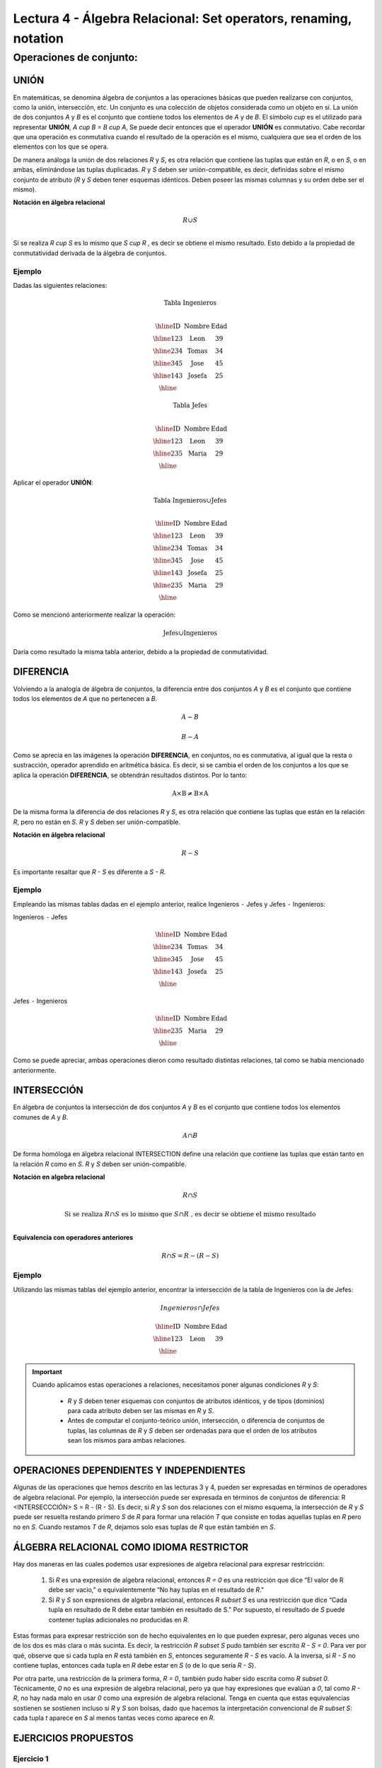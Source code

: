 Lectura 4 - Álgebra Relacional: Set operators, renaming, notation
===================================================================

Operaciones de conjunto:
------------------------

.. index:: Operaciones de conjunto:

UNIÓN
*****

En matemáticas, se denomina álgebra de conjuntos a las operaciones básicas que pueden realizarse con conjuntos, como la unión, intersección, etc. Un conjunto es una colección de objetos considerada como un objeto en sí. La unión de dos conjuntos `A` y `B` es el conjunto que contiene todos los elementos de `A` y de `B`.
El símbolo `\cup` es el utilizado para representar **UNIÓN**, `A \cup B = B \cup A`, Se puede decir entonces que el operador **UNIÓN** es conmutativo. Cabe recordar que una operación es conmutativa cuando el resultado de la operación es el mismo, cualquiera que sea el orden de los elementos con los que se opera.  

.. image:: ../../../sql-course/src/union.png
   :align: center

De manera análoga la unión de dos relaciones `R` y `S`, es otra relación que contiene las tuplas que están en `R`, o en `S`, o en ambas, eliminándose las tuplas duplicadas. `R` y `S` deben ser unión-compatible, es decir, definidas sobre el mismo conjunto de atributo (`R` y `S` deben tener esquemas idénticos. Deben poseer las mismas columnas y su orden debe ser el mismo).

**Notación en álgebra relacional**

.. math::

    R \cup S \\

Si se realiza `R \cup S` es lo mismo que  `S \cup R` , es decir se obtiene el mismo resultado. Esto debido a la propiedad de conmutatividad derivada de la álgebra de conjuntos.


Ejemplo 
^^^^^^^^
Dadas las siguientes relaciones:

.. math::
 \textbf{Tabla Ingenieros} \\

   \begin{array}{|c|c|c|}
        \hline
         \textbf{ID} & \textbf{Nombre} & \textbf{Edad}\\
        \hline
        123 & \text{Leon}   & 39\\
        \hline
        234 & \text{Tomas}  & 34\\
        \hline
        345 & \text{Jose}   & 45\\
        \hline
        143 & \text{Josefa} & 25\\
        \hline
   \end{array}

.. math::
 \textbf{Tabla Jefes} \\

      \begin{array}{|c|c|c|}
        \hline
         \textbf{ID} & \textbf{Nombre} & \textbf{Edad}\\
        \hline
        123 & \text{Leon}   & 39\\
        \hline
        235 & \text{Maria}   & 29\\
        \hline
      \end{array}

Aplicar el operador **UNIÓN**:

.. math::

 \textbf{Tabla Ingenieros} \cup  \textbf{Jefes}  \\

   \begin{array}{|c|c|c|}
        \hline
         \textbf{ID} & \textbf{Nombre} & \textbf{Edad}\\
        \hline
        123 & \text{Leon}   & 39\\
        \hline
        234 & \text{Tomas}  & 34\\
        \hline
        345 & \text{Jose}   & 45\\
        \hline
        143 & \text{Josefa} & 25\\
        \hline
        235 & \text{Maria} & 29\\
        \hline
   \end{array}

Como se mencionó anteriormente realizar la operación: 

.. math::
	\text{Jefes} \cup \text{Ingenieros}

Daría como resultado la misma tabla anterior, debido a la propiedad de conmutatividad.

DIFERENCIA
**********

Volviendo a la analogía de álgebra de conjuntos, la diferencia entre dos conjuntos `A` y `B` es el conjunto que contiene todos los elementos de `A` que no pertenecen a `B`.

.. math:: A-B

.. image:: ../../../sql-course/src/a-b.png
   :align: center

.. math::
	B-A

.. image:: ../../../sql-course/src/b-a.png
   :align: center

Como se aprecia en las imágenes la operación **DIFERENCIA**, en conjuntos, no es conmutativa, al igual que la resta o sustracción, operador aprendido en aritmética básica. Es decir, si se cambia el orden de los conjuntos a los  que se aplica la operación **DIFERENCIA**, se obtendrán resultados distintos. Por lo tanto:

.. math::
    \text{A} \times \text{B} \neq  \text{B} \times \text{A}    


De la misma forma la diferencia de dos relaciones `R` y `S`, es otra relación que contiene las tuplas que están en la relación `R`, pero no están en `S`.
`R` y `S` deben ser unión-compatible.

**Notación en álgebra relacional**

.. math::

    R - S

Es importante resaltar que `R - S` es diferente a `S - R`.


Ejemplo 
^^^^^^^^

Empleando las mismas tablas dadas en el ejemplo anterior, realice Ingenieros
``-`` Jefes y Jefes ``-`` Ingenieros:

Ingenieros ``-`` Jefes

.. math::

   \begin{array}{|c|c|c|}
        \hline
         \textbf{ID} & \textbf{Nombre} & \textbf{Edad}\\
        \hline
        234 & \text{Tomas}  & 34\\
        \hline
        345 & \text{Jose}   & 45\\
        \hline
        143 & \text{Josefa} & 25\\
        \hline
   \end{array}

Jefes ``-`` Ingenieros

.. math::

   \begin{array}{|c|c|c|}
        \hline
        \textbf{ID} & \textbf{Nombre} & \textbf{Edad}\\
        \hline
        235 & \text{Maria} & 29\\
        \hline
   \end{array}

Como se puede apreciar, ambas operaciones dieron como resultado distintas relaciones, tal como se había mencionado anteriormente.

INTERSECCIÓN
************

En  álgebra de conjuntos la intersección de dos conjuntos `A` y `B` es el conjunto que contiene todos los elementos comunes de `A` y `B`. 

.. math::
    A \cap B

.. image:: ../../../sql-course/src/inter.png
   :align: center

De forma homóloga en álgebra relacional INTERSECTION define una relación que contiene las tuplas que están tanto en la relación `R` como en `S`. `R` y `S` deben ser unión-compatible.

**Notación en algebra relacional**

.. math::
    R \cap S

.. math::
    \text{ Si se realiza } R \cap S \text{ es lo mismo que }  S \cap R \text{ , es decir se obtiene el mismo resultado} \\

**Equivalencia con operadores anteriores**

.. math::
    R \cap S= R-(R-S)

Ejemplo 
^^^^^^^^

Utilizando las mismas tablas del ejemplo anterior, encontrar la intersección de la tabla de Ingenieros con la de Jefes:

.. math::
    Ingenieros \cap Jefes

      \begin{array}{|c|c|c|}
        \hline
         \textbf{ID} & \textbf{Nombre} & \textbf{Edad}\\
        \hline
        123 & \text{Leon}   & 39\\
        \hline
      \end{array}

.. important::

   Cuando aplicamos estas operaciones a relaciones, necesitamos poner algunas condiciones `R` y `S`:

      * `R` y `S` deben tener esquemas con conjuntos de atributos idénticos, y de tipos (dominios) para cada atributo deben ser las mismas en `R` y `S`.
      * Antes de computar el conjunto-teórico unión, intersección, o diferencia de conjuntos de tuplas, las columnas de `R` y `S` deben ser ordenadas para que el orden de los atributos sean los mismos para ambas relaciones.

OPERACIONES DEPENDIENTES Y INDEPENDIENTES
*****************************************

Algunas de las operaciones que hemos descrito en las lecturas 3 y 4, pueden ser expresadas en términos de operadores de algebra relacional. 
Por ejemplo, la intersección puede ser expresada en términos de conjuntos de diferencia: R <INTERSECCCIÓN> S = R - (R - S). Es decir, si `R` y `S` son dos relaciones con el mismo esquema, la intersección de `R` y `S` puede ser resuelta restando primero `S` de `R` para formar una relación `T` que consiste en todas aquellas tuplas en `R` pero no en `S`. Cuando restamos `T` de `R`, dejamos solo esas tuplas de `R` que están también en `S`.


ÁLGEBRA RELACIONAL COMO IDIOMA RESTRICTOR
*****************************************

Hay dos maneras en las cuales podemos usar expresiones de algebra relacional para expresar restricción:

   1. Si `R` es una expresión de algebra relacional, entonces `R = 0` es una restricción que dice “El valor de R debe ser vacio,” o equivalentemente “No hay tuplas en el resultado de `R`."
   2. Si `R` y `S` son expresiones de algebra relacional, entonces `R \subset S` es una restricción que dice “Cada tupla en resultado de R debe estar también en resultado de S." Por supuesto, el resultado de `S` puede contener tuplas adicionales no producidas en `R`.

Estas formas para expresar restricción son de hecho equivalentes en lo que pueden expresar, pero algunas veces uno de los dos es más clara o más sucinta. Es decir, la restricción `R \subset S` pudo también ser escrito `R - S = 0`. Para ver por qué, observe que si cada tupla en `R` está también en `S`, entonces seguramente `R - S` es vacío. A la inversa, si `R - S` no contiene tuplas, entonces cada tupla en `R` debe estar en `S` (o de lo que sería `R - S`).

Por otra parte, una restricción de la primera forma, `R = 0`, también pudo haber sido escrita como `R \subset 0`. Técnicamente, `0` no es una expresión de algebra relacional, pero ya que hay expresiones que evalúan a `0`, tal como `R - R`, no hay nada malo en usar `0` como una expresión de algebra relacional. Tenga en cuenta que estas equivalencias sostienen se sostienen incluso si `R` y `S` son bolsas, dado que hacemos la interpretación convencional de `R \subset S`: cada tupla `t` aparece en `S` al menos tantas veces como aparece en `R`.


EJERCICIOS PROPUESTOS
*********************

Ejercicio 1
^^^^^^^^^^^^
Las relaciones base que forman la base de datos de un video club son las siguientes:

* SOCIO(**codsocio**,nombre,direccion,telefono)

* PELICULA(**codpeli**,titulo,genero)

* CINTA(**codcinta**,codpeli)

* PRESTAMO(**codsocio,codcinta,fecha**,pres_dev)

* LISTA_ESPERA(**codsocio,codpeli**,fecha)

SOCIO: almacena los datos de cada uno de los socios del video club: código del socio, nombre, dirección y teléfono.

PELÍCULA: almacena información sobre cada una de las películas de las cuales tiene copias el vídeo club: código de la película, título y género (terror, comedia, etc.).

CINTA: almacena información referente a las copias que hay de cada película (copias distintas de una misma película tendrán distinto código de cinta).

PRÉSTAMO: almacena información de los préstamos que se han realizado. Cada préstamo es de una cinta a un socio en una fecha. Si el préstamo aún no ha finalizado, pres_dev tiene el valor 'prestada'; si no su valor es 'devuelta'.

LISTA_ESPERA: almacena información sobre los socios que esperan a que haya copias disponibles de películas, para tomarlas prestadas. Se guarda también la fecha en que comenzó la espera para mantener el orden. Es importante tener en cuenta que cuando el socio consigue la película esperada, éste desaparece de la lista de espera.

En las relaciones anteriores, son claves primarias los atributos y grupos de atributos que aparecen en negrita. Las claves ajenas se muestran en los siguientes diagramas referenciales:

Resolver las siguientes consultas mediante el álgebra relacional (recuerde que en la lectura 3 también se dieron algunos operadores de álgebra relacional):

1.1. Seleccionar todos los socios que se llaman: "Charles".

**Respuesta**

.. math::
    \sigma_{\text{nombre='Charles'}} \text{(SOCIO)}

1.2. Seleccionar el código socio de todos los socios que se llaman: "Charles".

**Respuesta**

.. math::
    \pi_{\text{codsocio}}(\sigma_{\text{nombre='Charles'}} \text{(SOCIO))}

1.3. Seleccionar los nombres de las películas que se encuentran en lista de espera.

**Respuesta**

.. math::
    \pi_{\text{titulo}}(\text{PELICULA} \rhd \hspace{-0.1cm} \lhd \text{LISTA ESPERA})


1.4. Obtener los nombres de los socios que esperan películas.

**Respuesta**

.. math::
    \pi_{\text{nombre}}(\text{SOCIO} \rhd \hspace{-0.1cm} \lhd \text{LISTA ESPERA})

1.5. Obtener los nombres de los socios que tienen actualmente prestada una película que ya tuvieron prestada con anterioridad.

**Respuesta**

.. math::
    \pi_{\text{nombre}} ( \{(\text{PRESTAMO} \rhd \hspace{-0.1cm} \lhd_{ (\text{pres_dev='prestada'})} \text{CINTA}) \cap (\text{PRESTAMO} \rhd \hspace{-0.1cm} \lhd_{(\text{pres_dev='devuelta'})} \text{CINTA})\} \rhd \hspace{-0.1cm}\lhd \text{SOCIO})


1.6. Obtener los títulos de las películas que nunca han sido prestadas.

**Respuesta**

.. math::
    \pi_{\text{titulo}} \{(\pi_{\text{codpeli}} \text{PELICULA}  - \pi_{\text{codpeli}} (\text{PRESTAMO} \rhd \hspace{-0.1cm} \lhd \text{CINTA}) ) \rhd \hspace{-0.1cm} \lhd \text{PELICULA}\}

(todas las películas) menos (las películas que han sido prestadas alguna vez)

1.7. Obtener los nombres de los socios que han tomado prestada la película “WALL*E” alguna  vez o que están esperando para tomarla prestada.

**Respuesta**

.. math::
    \pi_{\text{codsocio,nombre}}((\text{SOCIO} \rhd \hspace{-0.1cm} \lhd \text{PRESTAMO} \rhd \hspace{-0.1cm} \lhd \text{CINTA} \rhd \hspace{-0.1cm} \lhd_{\text{titulo='WALL*E'}} \text{PELICULA}) \cup \\ (\text{SOCIO} \rhd \hspace{-0.1cm} \lhd \text{LISTA_ESPERA} \rhd \hspace{-0.1cm} \lhd_{\text{titulo='WALL*E'}} \text{PELICULA}) )

1.8. Obtener los nombres de los socios que han tomado prestada la película “WALL*E” alguna vez y que además están en su lista de espera.

**Respuesta**

.. math::
    \pi_{\text{codsocio,nombre}}((\text{SOCIO} \rhd \hspace{-0.1cm} \lhd \text{PRESTAMO} \rhd \hspace{-0.1cm} \lhd \text{CINTA} \rhd \hspace{-0.1cm} \lhd_{\text{titulo='WALL*E'}} \text{PELICULA}) \cap \\ (\text{SOCIO} \rhd \hspace{-0.1cm} \lhd \text{LISTA_ESPERA} \rhd \hspace{-0.1cm} \lhd_{\text{titulo='WALL*E'}} \text{PELICULA}) )

Ejercicio 2
^^^^^^^^^^^^

Considere la base de datos con el siguiente esquema:

 1. Persona (nombre, edad, genero); nombre es la clave.
 2. Frecuenta (nombre, pizzeria): (nombre, pizzeria) es la clave.
 3. Come (nombre, pizza): (nombre, pizza) es la clave.
 4. Sirve (pizzería, pizza, precio): (pizzería, pizza) es la clave.

Escribir las expresiones de álgebra relacional para las siguientes nueve consultas. (Precaución: algunas de las siguientes consultas son un poco desafiantes).

 * Encuentre todas las pizzerías frecuentadas por al menos una persona menor de 18 años.
 * Encuentre los nombres de todas las mujeres que comen pizza ya sea con champiñones o salchichón (o ambas).
 * Encuentre los nombres de todas las mujeres que comen pizzas con los dos ingredientes, champiñones y salchichón. 
 * Encuentre todas las pizzerías que sirven al menos una pizza que Amy come por menos de 10 dólares. 
 * Encuentre todas las pizzerías que son frecuentadas por solo mujeres o solo hombres. 
 * Para cada persona, encuentre todas las pizzas que la persona come, que no son servidas por ninguna pizzería que la persona frecuenta. Devuelve toda dicha persona (nombre)/ pizza pares.
 * Encuentre los nombres de todas las personas que frecuentan solo pizzerías que sirven al menos una pizza que ellos comen.
 * Encuentre la pizzería que sirve la pizza más barata de salchichón. En el caso de empate, vuelve todas las pizzerías que venden las pizzas de salchichón más baratas. 
